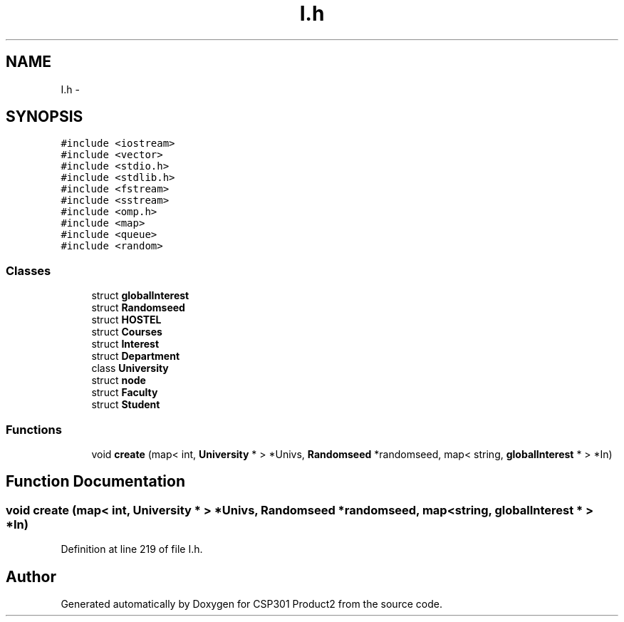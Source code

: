 .TH "I.h" 3 "Tue Nov 19 2013" "Version 1.0" "CSP301 Product2" \" -*- nroff -*-
.ad l
.nh
.SH NAME
I.h \- 
.SH SYNOPSIS
.br
.PP
\fC#include <iostream>\fP
.br
\fC#include <vector>\fP
.br
\fC#include <stdio\&.h>\fP
.br
\fC#include <stdlib\&.h>\fP
.br
\fC#include <fstream>\fP
.br
\fC#include <sstream>\fP
.br
\fC#include <omp\&.h>\fP
.br
\fC#include <map>\fP
.br
\fC#include <queue>\fP
.br
\fC#include <random>\fP
.br

.SS "Classes"

.in +1c
.ti -1c
.RI "struct \fBglobalInterest\fP"
.br
.ti -1c
.RI "struct \fBRandomseed\fP"
.br
.ti -1c
.RI "struct \fBHOSTEL\fP"
.br
.ti -1c
.RI "struct \fBCourses\fP"
.br
.ti -1c
.RI "struct \fBInterest\fP"
.br
.ti -1c
.RI "struct \fBDepartment\fP"
.br
.ti -1c
.RI "class \fBUniversity\fP"
.br
.ti -1c
.RI "struct \fBnode\fP"
.br
.ti -1c
.RI "struct \fBFaculty\fP"
.br
.ti -1c
.RI "struct \fBStudent\fP"
.br
.in -1c
.SS "Functions"

.in +1c
.ti -1c
.RI "void \fBcreate\fP (map< int, \fBUniversity\fP * > *Univs, \fBRandomseed\fP *randomseed, map< string, \fBglobalInterest\fP * > *In)"
.br
.in -1c
.SH "Function Documentation"
.PP 
.SS "void \fBcreate\fP (map< int, \fBUniversity\fP * > *Univs, \fBRandomseed\fP *randomseed, map< string, \fBglobalInterest\fP * > *In)"
.PP
Definition at line 219 of file I\&.h\&.
.SH "Author"
.PP 
Generated automatically by Doxygen for CSP301 Product2 from the source code\&.
